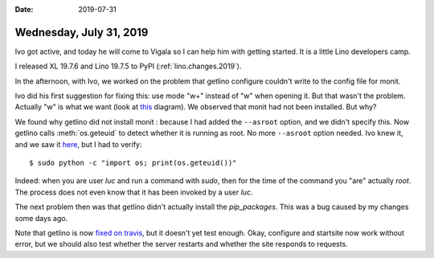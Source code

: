 :date: 2019-07-31

========================
Wednesday, July 31, 2019
========================

Ivo got active, and today he will come to Vigala so I can help him with getting
started. It is a little Lino developers camp.

I released XL 19.7.6 and Lino 19.7.5 to PyPI (:ref:`lino.changes.2019`).

In the afternoon, with Ivo, we worked on the problem that getlino configure
couldn't write to the config file for monit.

Ivo did his first suggestion for fixing this: use mode "w+" instead of "w" when
opening it. But that wasn't the problem.  Actually "w" is what we want (look at
`this
<https://stackoverflow.com/questions/1466000/python-open-built-in-function-difference-between-modes-a-a-w-w-and-r/30566011#30566011>`_
diagram). We observed that monit had not been installed. But why?

We found why getlino did not install monit : because I had added the
``--asroot`` option, and we didn't specify this.  Now getlino calls
:meth:`os.geteuid` to detect whether it is running as root.  No more
``--asroot`` option needed.  Ivo knew it, and we saw it `here
<https://stackoverflow.com/questions/2806897/what-is-the-best-way-for-checking-if-the-user-of-a-script-has-root-like-privileg>`__,
but I had to verify::

  $ sudo python -c "import os; print(os.geteuid())"

Indeed: when you are user `luc` and run a command with `sudo`, then for the time
of the command you "are" actually `root`.  The process does not even know that
it has been invoked by a user `luc`.

The next problem then was that getlino didn't actually install the
`pip_packages`.  This was a bug caused by my changes some days ago.

Note that getlino is now `fixed on travis
<https://travis-ci.org/lino-framework/getlino/jobs/566006223>`__, but it doesn't
yet test enough.  Okay, configure and startsite now work without error, but we
should also test whether the server restarts and whether the site responds to
requests.
